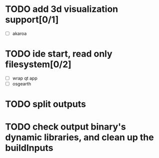* TODO add 3d visualization support[0/1]
  - [ ] akaroa
* TODO ide start, read only filesystem[0/2]
  - [ ] wrap qt app
  - [ ] osgearth
* TODO split outputs

* TODO check output binary's dynamic libraries, and clean up the buildInputs
